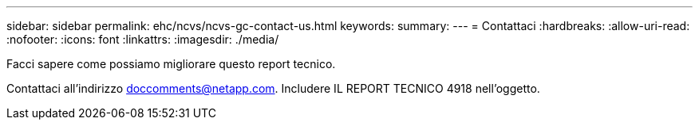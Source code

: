---
sidebar: sidebar 
permalink: ehc/ncvs/ncvs-gc-contact-us.html 
keywords:  
summary:  
---
= Contattaci
:hardbreaks:
:allow-uri-read: 
:nofooter: 
:icons: font
:linkattrs: 
:imagesdir: ./media/


[role="lead"]
Facci sapere come possiamo migliorare questo report tecnico.

Contattaci all'indirizzo mailto:doccomments@netapp.com[doccomments@netapp.com^]. Includere IL REPORT TECNICO 4918 nell'oggetto.
